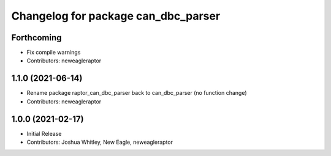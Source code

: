 ^^^^^^^^^^^^^^^^^^^^^^^^^^^^^^^^^^^^^^^^^^^
Changelog for package can_dbc_parser
^^^^^^^^^^^^^^^^^^^^^^^^^^^^^^^^^^^^^^^^^^^

Forthcoming
-----------
* Fix compile warnings
* Contributors: neweagleraptor

1.1.0 (2021-06-14)
------------------
* Rename package raptor_can_dbc_parser back to can_dbc_parser (no function change)
* Contributors: neweagleraptor

1.0.0 (2021-02-17)
------------------
* Initial Release
* Contributors: Joshua Whitley, New Eagle, neweagleraptor

